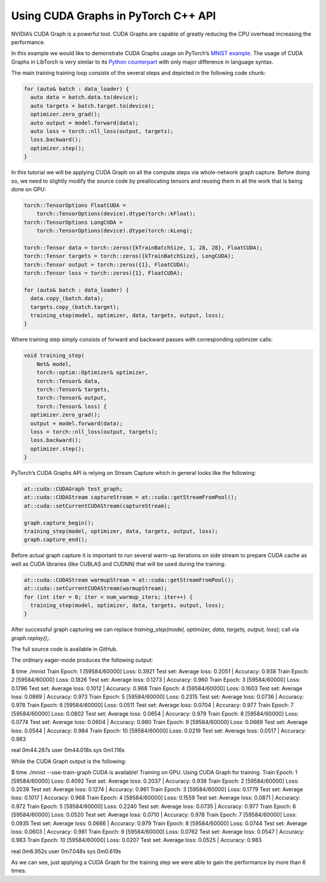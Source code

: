 Using CUDA Graphs in PyTorch C++ API
====================================

NVIDIA’s CUDA Graph is a powerful tool. CUDA Graphs are capable of greatly reducing
the CPU overhead increasing the performance.

In this example we would like to demonstrate CUDA Graphs usage on PyTorch’s `MNIST
example <https://github.com/pytorch/examples/tree/main/cpp/mnist>`_.
The usage of CUDA Graphs in LibTorch is very similar to its `Python counterpart
<https://pytorch.org/docs/main/notes/cuda.html#cuda-graphs>`_ with only major
difference in language syntax.


The main training training loop consists of the several steps and depicted in the
following code chunk:

.. code-block:: cpp

  for (auto& batch : data_loader) {
    auto data = batch.data.to(device);
    auto targets = batch.target.to(device);
    optimizer.zero_grad();
    auto output = model.forward(data);
    auto loss = torch::nll_loss(output, targets);
    loss.backward();
    optimizer.step();
  }

In this tutorial we will be applying CUDA Graph on all the compute steps via whole-network
graph capture. Before doing so, we need to slightly modify the source code by preallocating
tensors and reusing them in all the work that is being done on GPU:

.. code-block:: cpp

  torch::TensorOptions FloatCUDA =
      torch::TensorOptions(device).dtype(torch::kFloat);
  torch::TensorOptions LongCUDA =
      torch::TensorOptions(device).dtype(torch::kLong);

  torch::Tensor data = torch::zeros({kTrainBatchSize, 1, 28, 28}, FloatCUDA);
  torch::Tensor targets = torch::zeros({kTrainBatchSize}, LongCUDA);
  torch::Tensor output = torch::zeros({1}, FloatCUDA);
  torch::Tensor loss = torch::zeros({1}, FloatCUDA);

  for (auto& batch : data_loader) {
    data.copy_(batch.data);
    targets.copy_(batch.target);
    training_step(model, optimizer, data, targets, output, loss);
  }

Where training step simply consists of forward and backward passes with corresponding optimizer calls:

.. code-block:: cpp

  void training_step(
      Net& model,
      torch::optim::Optimizer& optimizer,
      torch::Tensor& data,
      torch::Tensor& targets,
      torch::Tensor& output,
      torch::Tensor& loss) {
    optimizer.zero_grad();
    output = model.forward(data);
    loss = torch::nll_loss(output, targets);
    loss.backward();
    optimizer.step();
  }

PyTorch’s CUDA Graphs API is relying on Stream Capture which in general looks like the following:

.. code-block:: cpp

  at::cuda::CUDAGraph test_graph;
  at::cuda::CUDAStream captureStream = at::cuda::getStreamFromPool();
  at::cuda::setCurrentCUDAStream(captureStream);

  graph.capture_begin();
  training_step(model, optimizer, data, targets, output, loss);
  graph.capture_end();

Before actual graph capture it is important to run several warm-up iterations on side stream to
prepare CUDA cache as well as CUDA libraries (like CUBLAS and CUDNN) that will be used during
the training:

.. code-block:: cpp

  at::cuda::CUDAStream warmupStream = at::cuda::getStreamFromPool();
  at::cuda::setCurrentCUDAStream(warmupStream);
  for (int iter = 0; iter < num_warmup_iters; iter++) {
    training_step(model, optimizer, data, targets, output, loss);
  }

After successful graph capturing we can replace `training_step(model, optimizer, data, targets, output, loss);`
call via `graph.replay();`.

The full source code is available in GitHub.

The ordinary eager-mode produces the following output:

.. code-block:: shell

$ time ./mnist
Train Epoch: 1 [59584/60000] Loss: 0.3921
Test set: Average loss: 0.2051 | Accuracy: 0.938
Train Epoch: 2 [59584/60000] Loss: 0.1826
Test set: Average loss: 0.1273 | Accuracy: 0.960
Train Epoch: 3 [59584/60000] Loss: 0.1796
Test set: Average loss: 0.1012 | Accuracy: 0.968
Train Epoch: 4 [59584/60000] Loss: 0.1603
Test set: Average loss: 0.0869 | Accuracy: 0.973
Train Epoch: 5 [59584/60000] Loss: 0.2315
Test set: Average loss: 0.0736 | Accuracy: 0.978
Train Epoch: 6 [59584/60000] Loss: 0.0511
Test set: Average loss: 0.0704 | Accuracy: 0.977
Train Epoch: 7 [59584/60000] Loss: 0.0802
Test set: Average loss: 0.0654 | Accuracy: 0.979
Train Epoch: 8 [59584/60000] Loss: 0.0774
Test set: Average loss: 0.0604 | Accuracy: 0.980
Train Epoch: 9 [59584/60000] Loss: 0.0669
Test set: Average loss: 0.0544 | Accuracy: 0.984
Train Epoch: 10 [59584/60000] Loss: 0.0219
Test set: Average loss: 0.0517 | Accuracy: 0.983

real    0m44.287s
user    0m44.018s
sys    0m1.116s

While the CUDA Graph output is the following:

.. code-block:: shell

$ time ./mnist --use-train-graph
CUDA is available! Training on GPU.
Using CUDA Graph for training.
Train Epoch: 1 [59584/60000] Loss: 0.4092
Test set: Average loss: 0.2037 | Accuracy: 0.938
Train Epoch: 2 [59584/60000] Loss: 0.2039
Test set: Average loss: 0.1274 | Accuracy: 0.961
Train Epoch: 3 [59584/60000] Loss: 0.1779
Test set: Average loss: 0.1017 | Accuracy: 0.968
Train Epoch: 4 [59584/60000] Loss: 0.1559
Test set: Average loss: 0.0871 | Accuracy: 0.972
Train Epoch: 5 [59584/60000] Loss: 0.2240
Test set: Average loss: 0.0735 | Accuracy: 0.977
Train Epoch: 6 [59584/60000] Loss: 0.0520
Test set: Average loss: 0.0710 | Accuracy: 0.978
Train Epoch: 7 [59584/60000] Loss: 0.0935
Test set: Average loss: 0.0666 | Accuracy: 0.979
Train Epoch: 8 [59584/60000] Loss: 0.0744
Test set: Average loss: 0.0603 | Accuracy: 0.981
Train Epoch: 9 [59584/60000] Loss: 0.0762
Test set: Average loss: 0.0547 | Accuracy: 0.983
Train Epoch: 10 [59584/60000] Loss: 0.0207
Test set: Average loss: 0.0525 | Accuracy: 0.983

real    0m6.952s
user    0m7.048s
sys    0m0.619s

As we can see, just applying a CUDA Graph for the training step we were able to gain the performance by more than 6 times.
